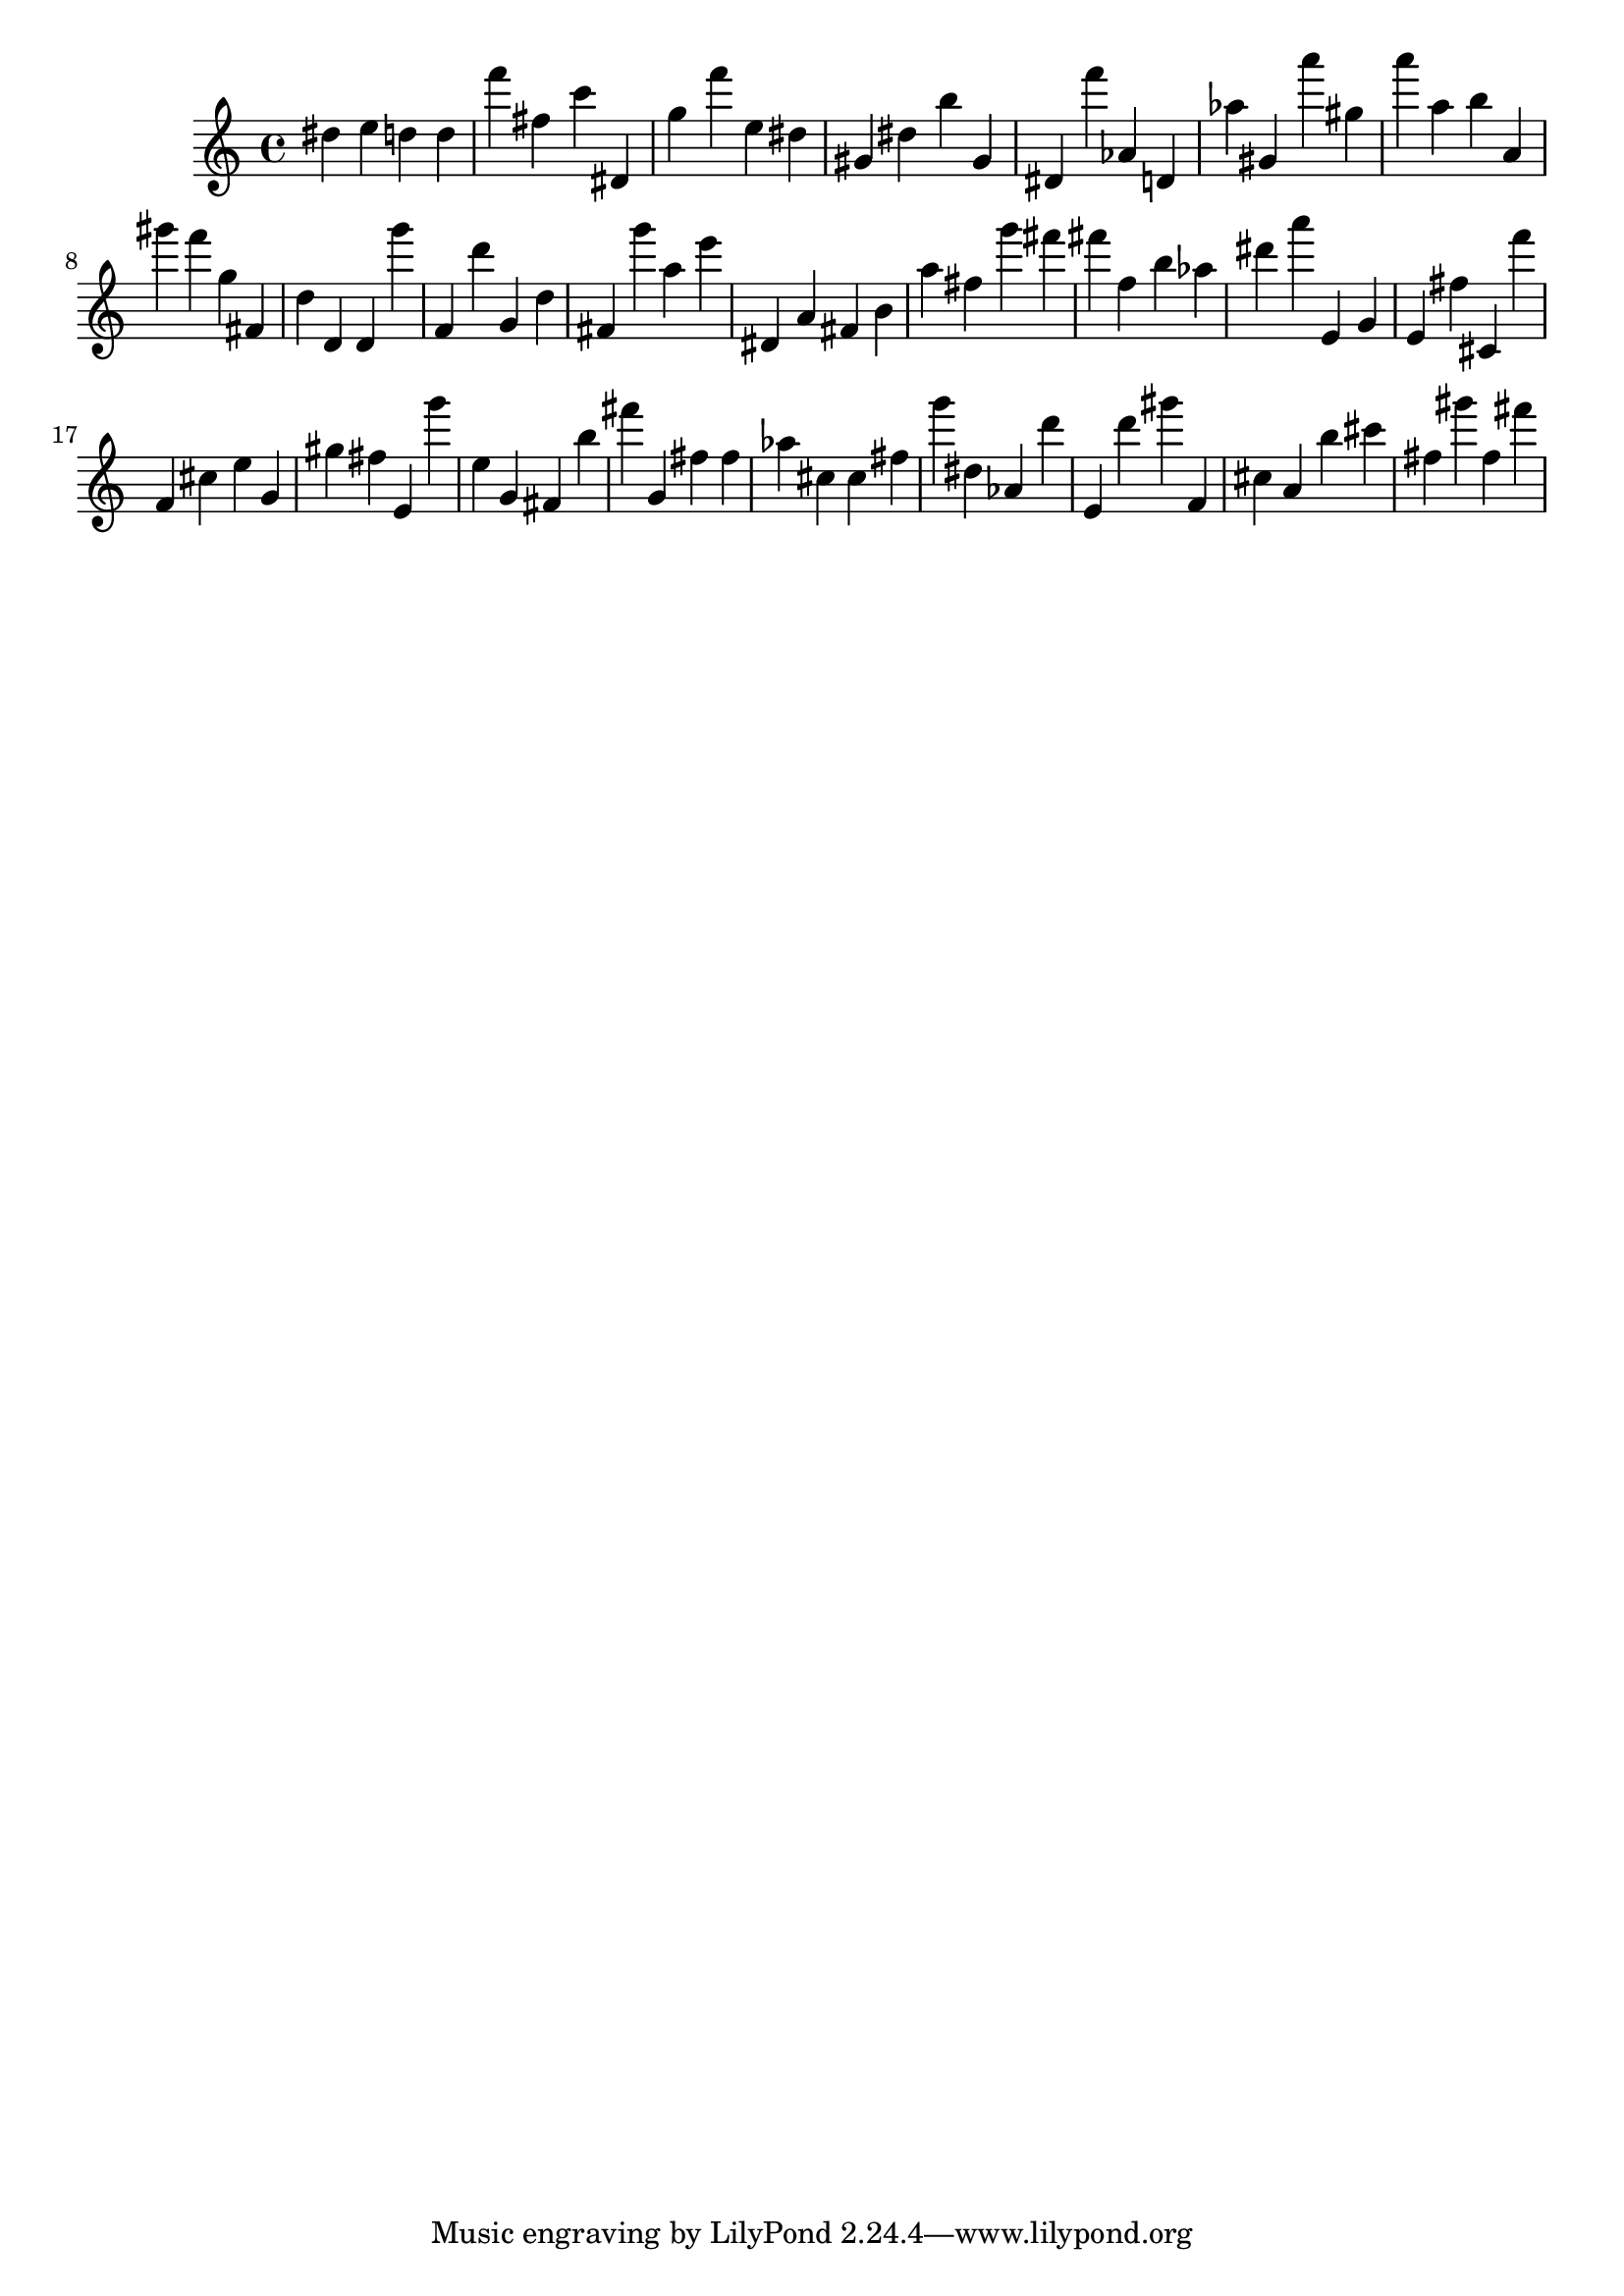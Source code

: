 \version "2.18.2"

\score {

{
\clef treble
dis'' e'' d'' d'' f''' fis'' c''' dis' g'' f''' e'' dis'' gis' dis'' b'' gis' dis' f''' as' d' as'' gis' a''' gis'' a''' a'' b'' a' gis''' f''' g'' fis' d'' d' d' g''' f' d''' g' d'' fis' g''' a'' e''' dis' a' fis' b' a'' fis'' g''' fis''' fis''' f'' b'' as'' dis''' a''' e' g' e' fis'' cis' f''' f' cis'' e'' g' gis'' fis'' e' g''' e'' g' fis' b'' fis''' g' fis'' fis'' as'' cis'' cis'' fis'' g''' dis'' as' d''' e' d''' gis''' f' cis'' a' b'' cis''' fis'' gis''' fis'' fis''' 
}

 \midi { }
 \layout { }
}